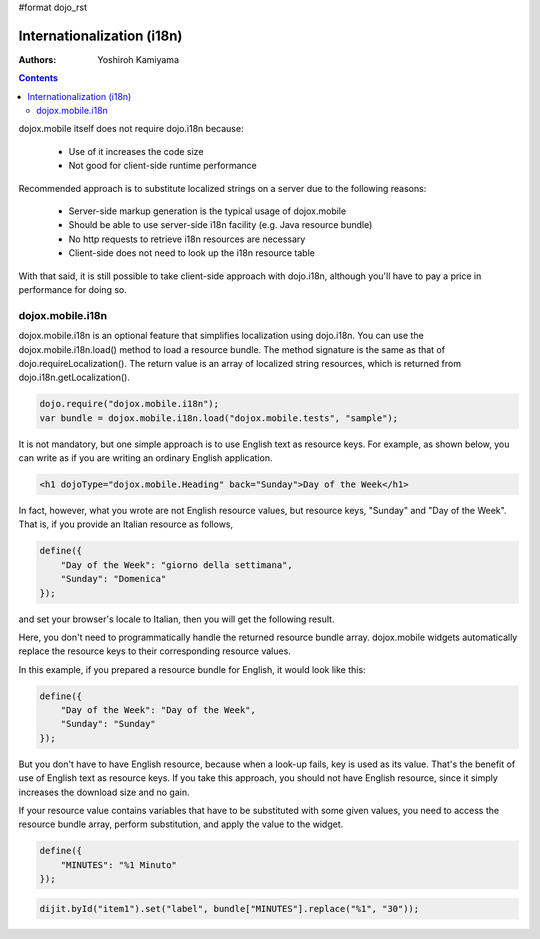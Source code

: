 #format dojo_rst

Internationalization (i18n)
===========================

:Authors: Yoshiroh Kamiyama

.. contents::
    :depth: 2

dojox.mobile itself does not require dojo.i18n because:

  * Use of it increases the code size
  * Not good for client-side runtime performance

Recommended approach is to substitute localized strings on a server due to the following reasons:

  * Server-side markup generation is the typical usage of dojox.mobile
  * Should be able to use server-side i18n facility (e.g. Java resource bundle)
  * No http requests to retrieve i18n resources are necessary
  * Client-side does not need to look up the i18n resource table

With that said, it is still possible to take client-side approach with dojo.i18n, although you'll have to pay a price in performance for doing so.

=================
dojox.mobile.i18n
=================

dojox.mobile.i18n is an optional feature that simplifies localization using dojo.i18n. You can use the dojox.mobile.i18n.load() method to load a resource bundle. The method signature is the same as that of dojo.requireLocalization(). The return value is an array of localized string resources, which is returned from dojo.i18n.getLocalization().

.. code-block :: javascript

  dojo.require("dojox.mobile.i18n");
  var bundle = dojox.mobile.i18n.load("dojox.mobile.tests", "sample");

It is not mandatory, but one simple approach is to use English text as resource keys. For example, as shown below, you can write as if you are writing an ordinary English application.

.. code-block :: html

  <h1 dojoType="dojox.mobile.Heading" back="Sunday">Day of the Week</h1>

In fact, however, what you wrote are not English resource values, but resource keys, "Sunday" and "Day of the Week". That is, if you provide an Italian resource as follows,

.. code-block :: javascript

  define({
      "Day of the Week": "giorno della settimana",
      "Sunday": "Domenica"
  });

and set your browser's locale to Italian, then you will get the following result.

.. image:: Heading-italian.png

Here, you don't need to programmatically handle the returned resource bundle array. dojox.mobile widgets automatically replace the resource keys to their corresponding resource values.

In this example, if you prepared a resource bundle for English, it would look like this:

.. code-block :: javascript

  define({
      "Day of the Week": "Day of the Week",
      "Sunday": "Sunday"
  });

But you don't have to have English resource, because when a look-up fails, key is used as its value. That's the benefit of use of English text as resource keys. If you take this approach, you should not have English resource, since it simply increases the download size and no gain.

If your resource value contains variables that have to be substituted with some given values, you need to access the resource bundle array, perform substitution, and apply the value to the widget.

.. code-block :: javascript

  define({
      "MINUTES": "%1 Minuto"
  });

.. code-block :: javascript

  dijit.byId("item1").set("label", bundle["MINUTES"].replace("%1", "30"));

